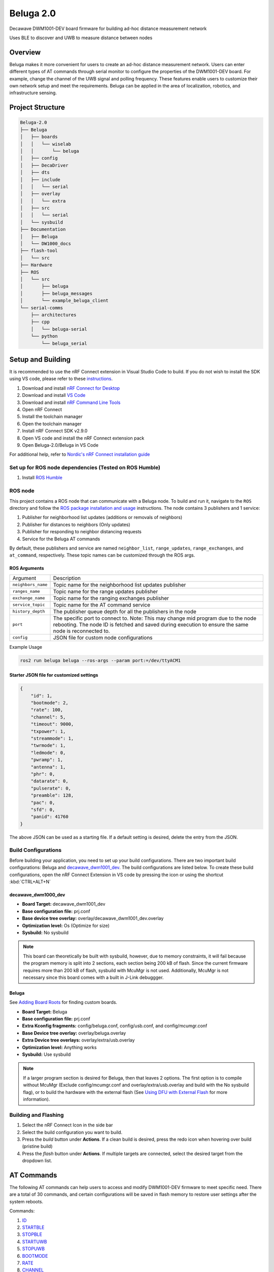 ==========
Beluga 2.0
==========

Decawave DWM1001-DEV board firmware for building ad-hoc distance measurement network

Uses BLE to discover and UWB to measure distance between nodes

Overview
========
Beluga makes it more convenient for users to create an ad-hoc
distance measurement network. Users can enter different types
of AT commands through serial monitor to configure the properties
of the DWM1001-DEV board. For example, change the channel of the
UWB signal and polling frequency. These features enable users to
customize their own network setup and meet the requirements. Beluga
can be applied in the area of localization, robotics, and
infrastructure sensing.

Project Structure
=================
.. code-block:: none

    Beluga-2.0
    ├── Beluga
    │   ├── boards
    │   │   └── wiselab
    │   │       └── beluga
    │   ├── config
    │   ├── DecaDriver
    │   ├── dts
    │   ├── include
    │   │   └── serial
    │   ├── overlay
    │   │   └── extra
    │   ├── src
    │   │   └── serial
    │   └── sysbuild
    ├── Documentation
    │   ├── Beluga
    │   └── DW1000_docs
    ├── flash-tool
    │   └── src
    ├── Hardware
    ├── ROS
    │   └── src
    │       ├── beluga
    │       ├── beluga_messages
    │       └── example_beluga_client
    └── serial-comms
        ├── architectures
        ├── cpp
        │   └── beluga-serial
        └── python
            └── beluga_serial

Setup and Building
==================
It is recommended to use the nRF Connect extension in Visual Studio Code to build. If you do not wish to install the SDK
using VS code, please refer to these `instructions`_.

1. Download and install `nRF Connect for Desktop`_
2. Download and install `VS Code`_
3. Download and install `nRF Command Line Tools`_
4. Open nRF Connect
5. Install the toolchain manager
6. Open the toolchain manager
7. Install nRF Connect SDK v2.9.0
8. Open VS code and install the nRF Connect extension pack
9. Open Beluga-2.0/Beluga in VS Code

For additional help, refer to `Nordic's nRF Connect installation guide`_

.. _nRF Connect for Desktop: https://www.nordicsemi.com/Products/Development-tools/nRF-Connect-for-Desktop
.. _VS Code: https://code.visualstudio.com/download
.. _nRF Command Line Tools: https://www.nordicsemi.com/Products/Development-tools/nRF-Command-Line-Tools/Download?lang=en#infotabs
.. _Nordic's nRF Connect installation guide: https://docs.nordicsemi.com/bundle/nrf-connect-desktop/page/index.html
.. _instructions: https://docs.nordicsemi.com/bundle/ncs-latest/page/nrf/installation/install_ncs.html

Set up for ROS node dependencies (Tested on ROS Humble)
-------------------------------------------------------
1. Install `ROS Humble`_

.. _ROS Humble: https://docs.ros.org/en/humble/Installation.html

ROS node
--------
This project contains a ROS node that can communicate with a Beluga node. To build and run it, navigate to the
``ROS`` directory and follow the `ROS package installation and usage`_ instructions. The node contains 3 publishers
and 1 service:

1. Publisher for neighborhood list updates (additions or removals of neighbors)
2. Publisher for distances to neighbors (Only updates)
3. Publisher for responding to neighbor distancing requests
4. Service for the Beluga AT commands

By default, these publishers and service are named ``neighbor_list``, ``range_updates``, ``range_exchanges``, and
``at_command``, respectively. These topic names can be customized through the ROS args.

ROS Arguments
^^^^^^^^^^^^^
+--------------------+--------------------------------------------------------------------------------------------------------------------------------------------------------------------------------------------+
| Argument           | Description                                                                                                                                                                                |
+--------------------+--------------------------------------------------------------------------------------------------------------------------------------------------------------------------------------------+
| ``neighbors_name`` | Topic name for the neighborhood list updates publisher                                                                                                                                     |
+--------------------+--------------------------------------------------------------------------------------------------------------------------------------------------------------------------------------------+
| ``ranges_name``    | Topic name for the range updates publisher                                                                                                                                                 |
+--------------------+--------------------------------------------------------------------------------------------------------------------------------------------------------------------------------------------+
| ``exchange_name``  | Topic name for the ranging exchanges publisher                                                                                                                                             |
+--------------------+--------------------------------------------------------------------------------------------------------------------------------------------------------------------------------------------+
| ``service_topic``  | Topic name for the AT command service                                                                                                                                                      |
+--------------------+--------------------------------------------------------------------------------------------------------------------------------------------------------------------------------------------+
| ``history_depth``  | The publisher queue depth for all the publishers in the node                                                                                                                               |
+--------------------+--------------------------------------------------------------------------------------------------------------------------------------------------------------------------------------------+
| ``port``           | The specific port to connect to. Note: This may change mid program due to the node rebooting. The node ID is fetched and saved during execution to ensure the same node is reconnected to. |
+--------------------+--------------------------------------------------------------------------------------------------------------------------------------------------------------------------------------------+
| ``config``         | JSON file for custom node configurations                                                                                                                                                   |
+--------------------+--------------------------------------------------------------------------------------------------------------------------------------------------------------------------------------------+

Example Usage

.. code-block:: bash

    ros2 run beluga beluga --ros-args --param port:=/dev/ttyACM1

Starter JSON file for customized settings
^^^^^^^^^^^^^^^^^^^^^^^^^^^^^^^^^^^^^^^^^

.. code-block:: json

    {
        "id": 1,
        "bootmode": 2,
        "rate": 100,
        "channel": 5,
        "timeout": 9000,
        "txpower": 1,
        "streammode": 1,
        "twrmode": 1,
        "ledmode": 0,
        "pwramp": 1,
        "antenna": 1,
        "phr": 0,
        "datarate": 0,
        "pulserate": 0,
        "preamble": 128,
        "pac": 0,
        "sfd": 0,
        "panid": 41760
    }

The above JSON can be used as a starting file. If a default setting is desired,
delete the entry from the JSON.


.. _ROS package installation and usage: https://docs.ros.org/en/humble/Tutorials/Beginner-Client-Libraries/Creating-Your-First-ROS2-Package.html#build-a-package

Build Configurations
--------------------
Before building your application, you need to set up your build configurations. There are two important build
configurations: Beluga and `decawave_dwm1001_dev`_. The build configurations are listed below. To create these build
configurations, open the nRF Connect Extension in VS code by pressing the icon or using the shortcut :kbd:`CTRL+ALT+N`

decawave_dwm1000_dev
^^^^^^^^^^^^^^^^^^^^
* **Board Target:** decawave_dwm1001_dev
* **Base configuration file:** prj.conf
* **Base device tree overlay:** overlay/decawave_dwm1001_dev.overlay
* **Optimization level:** Os (Optimize for size)
* **Sysbuild:** No sysbuild

.. note::

    This board can theoretically be built with sysbuild, however, due to memory constraints, it will fail
    because the program memory is split into 2 sections, each section being 200 kB of flash. Since the current
    firmware requires more than 200 kB of flash, sysbuild with McuMgr is not used. Additionally, McuMgr is not
    necessary since this board comes with a built in J-Link debuggger.

Beluga
^^^^^^
See `Adding Board Roots <#adding-board-roots>`_ for finding custom boards.

* **Board Target:** Beluga
* **Base configuration file:** prj.conf
* **Extra Kconfig fragments:** config/beluga.conf, config/usb.conf, and config/mcumgr.conf
* **Base Device tree overlay:** overlay/beluga.overlay
* **Extra Device tree overlays:** overlay/extra/usb.overlay
* **Optimization level:** Anything works
* **Sysbuild:** Use sysbuild

.. note::

    If a larger program section is desired for Beluga, then that leaves 2 options. The first option is to compile
    without McuMgr (Exclude config/mcumgr.conf and overlay/extra/usb.overlay and build with the No sysbuild flag), or
    to build the hardware with the external flash (See `Using DFU with External Flash <#using-dfu-with-external-flash>`_
    for more information).

Building and Flashing
---------------------
1. Select the nRF Connect Icon in the side bar
2. Select the build configuration you want to build.
3. Press the `build` button under **Actions**. If a clean build is desired, press the redo icon when hovering over build (pristine build)
4. Press the `flash` button under **Actions**. If multiple targets are connected, select the desired target from the dropdown list.

AT Commands
===========
The following AT commands can help users to access and modify DWM1001-DEV firmware to meet specific need.
There are a total of 30 commands, and certain configurations will be saved in flash memory to restore user
settings after the system reboots.

Commands:

1. `ID <#id>`_
2. `STARTBLE <#startble>`_
3. `STOPBLE <#stopble>`_
4. `STARTUWB <#startuwb>`_
5. `STOPUWB <#stopuwb>`_
6. `BOOTMODE <#bootmode>`_
7. `RATE <#rate>`_
8. `CHANNEL <#channel>`_
9. `RESET <#reset>`_
10. `TIMEOUT <#timeout>`_
11. `TXPOWER <#txpower>`_
12. `STREAMMODE <#streammode>`_
13. `TWRMODE <#twrmode>`_
14. `LEDMODE <#ledmode>`_
15. `REBOOT <#reboot>`_
16. `PWRAMP <#pwramp>`_
17. `ANTENNA <#antenna>`_
18. `TIME <#time>`_
19. `FORMAT <#format>`_
20. `DEEPSLEEP <#deepsleep>`_
21. `PHR <#phr>`_
22. `DATARATE <#datarate>`_
23. `PULSERATE <#pulserate>`_
24. `PREAMBLE <#preamble>`_
25. `PAC <#pac>`_
26. `SFD <#sfd>`_
27. `EVICT <#evict>`_
28. `VERBOSE <#verbose>`_
29. `SYNC <#sync>`_
30. `CALIBRATE <#calibrate>`_

ID
--
.. code-block:: none

    AT+ID <number>
    AT+ID

Determines the ID number of the number.
No argument will return the current setting.
This setting is saved in flash.

.. note::

    <number> should be a positive, non-zero integer, and each node should have a unique ID.

STARTBLE
--------
.. code-block:: none

    AT+STARTBLE

Starts BLE broadcating/retrieving.

STOPBLE
-------
.. code-block:: none

    AT+STOPBLE

Stops BLE broadcating/retrieving.

STARTUWB
--------
.. code-block:: none

    AT+STARTUWB

Starts UWB initiator/responder.

STOPUWB
-------
.. code-block:: none

    AT+STOPUWB

Stops UWB initiator/responder.

BOOTMODE
--------
.. code-block:: none

    AT+BOOTMODE <mode>
    AT+BOOTMODE

Determines how the node should behave when reset/powered on.
No argument will return the current boot mode.
This setting is saved in flash.

+-------------+------------------------+
| mode        | Description            |
+=============+========================+
| 0 (Default) | Do nothing on startup  |
|             | (BLE and UWB off)      |
+-------------+------------------------+
| 1           | Start BLE              |
|             | broadcasting/receiving |
|             | on startup             |
+-------------+------------------------+
| 2           | Start BLE and UWB on   |
|             | startup, full          |
|             | functionality.         |
+-------------+------------------------+

.. note::
    For BOOTMODEs 1 and 2, the AT+ID command must have been previously ran, the last set ID will be used on startup.

RATE
----
.. code-block:: none

    AT+RATE <period>
    AT+RATE

Determines the frequency that the node send poll messages.
No argument will return the current polling period.
This setting is saved in flash.

+-----------+-------+-------+---------+
| Parameter | Input | Units | Default |
+-----------+-------+-------+---------+
| period    | 0-500 | ms    | 250     |
+-----------+-------+-------+---------+

.. note::
    When the frequency is 0, the node is in listening mode (It only responds to ranging requests)

CHANNEL
-------
.. code-block:: none

    AT+CHANNEL <channel>
    AT+CHANNEL

Determines the UWB signal's channel.
No argument will return the current UWB channel.
This setting is saved in flash.

+-----------+---------------+---------+
| Parameter | Valid Options | Default |
+-----------+---------------+---------+
| channel   | 1, 2, 3, 4,   | 5       |
|           | 5, 7          |         |
+-----------+---------------+---------+

.. note::
    The corresponding centre frequency and bandwidth of each channel please reference DW1000 User Manual (Section 10.5)

TXPOWER
-------
.. code-block:: none

    AT+TXPOWER <mode>
    AT+TXPOWER <stage> <coarse gain> <fine gain>
    AT+TXPOWER

Determines the UWB transmitter power setting.
No argument will return the current UWB transmitter power setting.
This setting is saved in flash.

One argument will set the power level to either the default power level or maximum power level.

+-------------+------------------------+
| mode        | Description            |
+=============+========================+
| 0 (Default) | Default power supply   |
+-------------+------------------------+
| 1           | Maximum power supply   |
+-------------+------------------------+

Three arguments allow for total control over the power setting. For example, if coarse gain is 2 and fine gain is 2, then the TX power will be 2.5 dB + 1.0 dB = 3.5 dB.

+-------------+-------+-------------------+
| Parameter   | Value | Description       |
+=============+=======+===================+
|             | 0     | BOOSTNORM         |
|             +-------+-------------------+
|             | 1     | BOOSTP500         |
|    stage    +-------+-------------------+
|             | 2     | BOOSTP250         |
|             +-------+-------------------+
|             | 3     | BOOSTP125         |
+-------------+-------+-------------------+
|             | 0     | Off (No output)   |
|             +-------+-------------------+
|             | 1     | 0 dB Gain         |
|             +-------+-------------------+
| coarse gain | 2     | 2.5 dB Gain       |
|             +-------+-------------------+
|             | ⋮     | 2.5 dB Gain Steps |
|             +-------+-------------------+
|             | 7     | 15 dB Gain        |
+-------------+-------+-------------------+
|             | 0     | 0.0 dB Gain       |
|             +-------+-------------------+
|             | 1     | 0.5 dB Gain       |
|             +-------+-------------------+
|  fine gain  | 2     | 1.0 dB Gain       |
|             +-------+-------------------+
|             | ⋮     | 0.5 dB Gain Steps |
|             +-------+-------------------+
|             | 31    | 15.5 dB gain      |
+-------------+-------+-------------------+


.. note::
    Increasing transmitter power supply can help UWB to maximum range, but the maximum power supply exceeds
    restricted transmit power level regulation.

TIMEOUT
-------
.. code-block:: none

    AT+TIMEOUT <elapsed time>
    AT+TIMEOUT

Determines the timeout parameter to evict nearby nodes.
No argument will return the current timeout setting.
This setting is saved in flash.

+-----------+--------+-------+---------+
| Parameter | Input  | Units | Default |
+-----------+--------+-------+---------+
| period    | 0-9000 | ms    | 9000    |
+-----------+--------+-------+---------+

STREAMMODE
----------
.. code-block:: none

    AT+STREAMMODE <mode>
    AT+STREAMMODE

Determines the neighbors list display mode.
No argument will return the current stream mode.
This setting is saved in flash.

+-------------+------------------------+
| mode        | Description            |
+=============+========================+
| 0 (Default) | Displays all           |
|             | neighbors, even those  |
|             | who have not been      |
|             | updated                |
+-------------+------------------------+
| 1           | Only display neighbors |
|             | that have been updated |
+-------------+------------------------+

TWRMODE
-------
.. code-block:: none

    AT+TWRMODE <mode>
    AT+TWRMODE

Determines the UWB ranging scheme.
No argument will return the current ranging scheme.
This setting is saved in flash.

+-------------+------------------------+
| mode        | Description            |
+=============+========================+
| 0           | Single-sided ranging   |
|             | (SS-TWR)               |
+-------------+------------------------+
| 1 (Default) | Double-sided ranging   |
|             | (DS-TWR)               |
+-------------+------------------------+

.. note::
    DS-TWR is more accurate and can reduce clock drift effect.
    SS-TWR can be used for a network that needs faster transmission.

LEDMODE
-------
.. code-block::
    AT+LEDMODE <mode>
    AT+LEDMODE

Determines the LED display mode.
No argument will return the current LED mode.
This setting is saved in flash.

+-------------+-----------------------------+
| mode        | Description                 |
+=============+=============================+
| 0 (Default) | LED support mode (All LEDs) |
+-------------+-----------------------------+
| 1           | No LEDSs support mode (turn |
|             | off all LEDs)               |
+-------------+-----------------------------+

.. note::
    LEDs support mode can be used for debugging, and another mode can be used for saving power.

RESET
-----
.. code-block::

    AT+RESET

Clear flash memory configuration. This command will reset all user configuration.

REBOOT
------
.. code-block::

    AT+REBOOT

Reboots Beluga. All internal states will be reset.

PWRAMP
------
.. code-block::

    AT+PWRAMP <mode>
    AT+PWRMAP

Determines if the BLE and UWB signals are amplified.
No argument will return the current amplifier setting.
This setting is saved in flash.

+-------------+-----------------------------+
| mode        | Description                 |
+=============+=============================+
| 0 (Default) | External amplifiers are     |
|             | inactive                    |
+-------------+-----------------------------+
| 1           | BLE amplifier is turned     |
|             | off. The UWB amplifier is   |
|             | turned on.                  |
+-------------+-----------------------------+
| 2           | BLE amplifier is turned on  |
|             | and is amplifying by 10 dB. |
|             | The UWB amplifier is turned |
|             | off.                        |
+-------------+-----------------------------+
| 3           | Both external amplifiers    |
|             | are active. The BLE         |
|             | amplifier is amplifying by  |
|             | 10 dB.                      |
+-------------+-----------------------------+
| 4           | BLE amplifier is turned on  |
|             | and is amplifying by 20 dB. |
|             | The UWB amplifier is turned |
|             | off.                        |
+-------------+-----------------------------+
| 5           | Both external amplifiers    |
|             | are active. The BLE         |
|             | amplifier is amplifying by  |
|             | 20 dB.                      |
+-------------+-----------------------------+

.. note::
    This command is not supported on the `decawave_dwm1001_dev`_ board

ANTENNA
-------
.. code-block::

    AT+ANTENNA <antenna>
    AT+ANTENNA

Determines which antenna is used for neighbor discovery.
No argument will return the current antenna setting

+-----------+---------------+---------+
| Parameter | Valid Options | Default |
+-----------+---------------+---------+
| antenna   | 1, 2          | 1       |
+-----------+---------------+---------+

.. note::
    This command is not supported on the `decawave_dwm1001_dev`_ board

.. warning::
    This setting is not saved in flash

TIME
----
.. code-block::

    AT+TIME

Retrieves the current Beluga timestamp (ms since boot).

FORMAT
------
.. code-block::

    AT+FORMAT <mode>
    AT+FORMAT

Determines the formatting of the neighborhood list.
No argument will return the current format setting.
This setting is saved in flash.

+-------------+-----------------------------+
| mode        | Description                 |
+=============+=============================+
| 0 (Default) | CSV Format                  |
+-------------+-----------------------------+
| 1           | JSON Format                 |
|             | Removed neighbors are       |
|             | indicated by ``rm "ID"``    |
+-------------+-----------------------------+
| 2           | Frame Format                |
|             | See Beluga-Message.pdf in   |
|             | Documentation/Beluga for    |
|             | more information            |
+-------------+-----------------------------+

DEEPSLEEP
---------
.. code-block::

    AT+DEEPSLEEP

Places Beluga into deep sleep, only allowing for a movement to wake Beluga.

PHR
---
.. code-block::

    AT+PHR <mode>
    AT+PHR

Determines the PHR mode used for UWB.
No argument will return the current PHR mode.
This setting is saved in flash.

+-------------+-----------------------------+
| mode        | Description                 |
+=============+=============================+
| 0 (Default) | Standard PHR Mode           |
+-------------+-----------------------------+
| 1           | DW proprietary extended     |
|             | frames PHR mode             |
+-------------+-----------------------------+

.. note::
    Refer to the DW1000 documents on how to best use this parameter

DATARATE
--------
.. code-block::

    AT+DATARATE <data rate>
    AT+DATARATE

Determines the data rate of the DW1000.
No argument will return the current data rate.
This setting is saved in flash.

+-------------+-----------------------------+
| data rate   | Description                 |
+=============+=============================+
| 0 (Default) | 6.8 MHz                     |
+-------------+-----------------------------+
| 1           | 850 kHz                     |
+-------------+-----------------------------+
| 2           | 110 kHz                     |
+-------------+-----------------------------+

.. note::
    Faster data rates mean faster transmission, but lower range. Refer to the DW1000 for appropriate use.

PULSERATE
---------
.. code-block::

    AT+PULSERATE <rate>
    AT+PULSERATE

Determines the pulse rate of the DW1000.
No arguments will return the current pulse rate.
This setting is saved in flash.

+-------------+-----------------------------+
| rate        | Description                 |
+=============+=============================+
| 0           | 64 Mhz                      |
+-------------+-----------------------------+
| 1 (Default) | 16 MHz                      |
+-------------+-----------------------------+

.. note::
    Refer to the DW1000 docs for appropriate use of this parameter.

PREAMBLE
--------
.. code-block::

    AT+PREAMBLE <preamble>
    AT+PREAMBLE

Determines the preamble length of the DW1000.
No arguments will return the current preamble length.
This setting is saved in flash.

+-----------+---------------+---------+
| Parameter | Valid Options | Default |
+-----------+---------------+---------+
| preamble  | 64, 128, 256, | 128     |
|           | 512, 1024,    |         |
|           | 1536, 2048,   |         |
|           | 4096          |         |
+-----------+---------------+---------+

.. note::
    A longer preamble length will increase range. Refer to the DW1000 docs for appropriate use.

PAC
---
.. code-block::

    AT+PAC <pac>
    AT+PAC

Determines the PAC size of the DW1000.
No arguments will return the current Preamble Acquisition Chunk (PAC) size.
This setting is saved in flash.

+-------------+-----------------------------+
| pac         | Description                 |
+=============+=============================+
| 0 (Default) | 8 bytes (recommended for RX |
|             | of preamble length 128 and  |
|             | below)                      |
+-------------+-----------------------------+
| 1           | 16 bytes (recommended for   |
|             | RX of preamble length 256)  |
+-------------+-----------------------------+
| 2           | 32 bytes (recommended for   |
|             | RX of preamble length 512)  |
+-------------+-----------------------------+
| 3           | 64 bytes (recommended for   |
|             | RX of preamble length 1024  |
|             | and up)                     |
+-------------+-----------------------------+

.. note::
    Refer to the DW1000 docs for more information

SFD
---
.. code-block::

    AT+SFD <mode>
    AT+SFD

Determines what SFD length to use for the DW1000.
No arguments will return the current SFD setting.
This setting is saved in flash.

+-------------+-----------------------------+
| mode        | Description                 |
+=============+=============================+
| 0 (Default) | Standard SFD length as      |
|             | defined in the IEEE802.15.4 |
|             | standard                    |
+-------------+-----------------------------+
| 1           | DW proprietary SFD (varies  |
|             | the length based on the     |
|             | data rate)                  |
+-------------+-----------------------------+

.. note::
    Refer to the DW1000 docs for more information

PANID
-----
.. code-block::

    AT+PANID <id>
    AT+PANID

Determines the Personal Area Network (PAN) ID for the DW1000.
No argument will return the current PAN ID setting.
This setting is saved in flash.

+-----------+---------+---------+
| Parameter | Input   | Default |
+-----------+---------+---------+
| id        | 0-65535 | 57034   |
+-----------+---------+---------+

EVICT
-----
.. code-block::

    AT+EVICT <scheme>
    AT+EVICT

Determines which scheme to use when evicting nodes from the
neighbor list. No argument will return the current scheme.
This setting is saved to flash.

+-------------+-----------------------------+---------------------------------------------+
| mode        | Short Description           | Long Description                            |
+=============+=============================+=============================================+
| 0           | Index Round Robin           | Evict nodes uses a round-robin strategy via |
|             |                             | index. This will evict node 0 first, then   |
|             |                             | node 1 on the next insertion, then node 2   |
|             |                             | on the following insertion. After evicting  |
|             |                             | N - 1 nodes (N being the maximum number of  |
|             |                             | nodes the neighbor list can hold), then     |
|             |                             | node 0 will be evicted next. This strategy  |
|             |                             | is not recommended.                         |
+-------------+-----------------------------+---------------------------------------------+
| 1 (Default) | Lowest RSSI                 | Evicts the node with the lowest RSSI. If    |
|             |                             | there are no nodes with a lower RSSI than   |
|             |                             | the scanned node, then no neighbors are     |
|             |                             | evicted.                                    |
+-------------+-----------------------------+---------------------------------------------+
| 2           | Longest Range               | Evict the node with the largest ranging     |
|             |                             | value.                                      |
+-------------+-----------------------------+---------------------------------------------+
| 3           | Least Recently Scanned Node | Evict the node that has not be scanned by   |
|             |                             | the BLE in the longest amount of time.      |
+-------------+-----------------------------+---------------------------------------------+
| 4           | Least Recently Ranged To    | Evict the node that has node been           |
|             |                             | successfully ranged to in the longest       |
|             |                             | amount of time.                             |
+-------------+-----------------------------+---------------------------------------------+

.. note::
    This command requires ``CONFIG_BELUGA_EVICT_RUNTIME_SELECT`` to be enabled.

VERBOSE
-------
.. code-block::

    AT+VERBOSE <mode>
    AT+VERBOSE

Determines if the command response are verbose or not.
No argument will return the current setting.
This setting is saved in flash.

+-------------+-----------------------------+
| mode        | Description                 |
+=============+=============================+
| 0 (Default) | Verbose mode turned off     |
+-------------+-----------------------------+
| 1           | Verbose mode turned on      |
+-------------+-----------------------------+

SYNC
----
.. code-block::

    AT+SYNC <node ID>

Connects to the node with the specified ID and sends its UWB
settings to the connected node for UWB reconfiguration. The two
nodes must have the same PAN address.

CALIBRATE
---------
.. code-block::

    AT+CALIBRATE <delay id> <calibration value>
    AT+CALIBRATE

Calibrates the UWB antenna delays.
No argument will return all the current calibration values.
These settings are saved in flash.

+----------+--------+-----------+
| Delay ID | PRF    | Direction |
+==========+========+===========+
| 0        | 16 MHz |           |
+----------+--------+  Receive  |
| 1        | 64 MHz |           |
+----------+--------+-----------+
| 2        | 16 MHz |           |
+----------+--------+  Transmit |
| 3        | 64 MHz |           |
+----------+--------+-----------+

.. note::
    When the UWB amplifier is turned off, the receive antenna delay values are used as the transmit antenna
    delay values too. The transmit antenna delays are different from the receive antenna delays when the
    external power amplifier is on (since it is taking a different path to the antenna when transmitting).

Appendix
========
Adding Board Roots
------------------
In order for Zephyr to find Beluga, you need to specify a Board Root. In VS Code, this is
done by navigating to File->Preferences->Settings or by just pressing :kbd:`CTRL+,`.
Then under **Extensions**, find **nRF Connect** navigate to **Board Roots**. Add the absolute
path to the **Beluga-2.0** repository to the board roots.
If you are using the command line, run ``make beluga``

.. _decawave_dwm1001_dev: https://docs.zephyrproject.org/latest/boards/qorvo/decawave_dwm1001_dev/doc/index.html

Setup/Building/Flashing Troubleshooting
---------------------------------------

Unable to flash DW1001
^^^^^^^^^^^^^^^^^^^^^^
If you are seeing the following error "FATAL ERROR: one or more Python dependencies were missing; see the getting started guide for details on how to fix,"
it means that a python dependency is missing from the environment. This will require an update to the environment. Run the following steps to fix the
environment:

1. Open the toolchain manager, click on the dropdown arrow, and select "Generate environment script." Save the script to a location of your choice.
2. Open a terminal and source the environment script that you just generated (i.e source env.sh)
3. Find where the nordic toolchain is installed and navigate to it in the terminal (example path: ~/ncs/toolchains/2be090971e)
4. Run "./usr/local/bin/pip install pylink"
5. Open environment.json inside the toolchain directory, under the "LD_LIBRARY_PATH" key, add the following value to the list: "opt/nanopb/generator-bin/"

See `VS Code Extension - west flash fails from missing python dependencies`_ for more details.

.. _VS Code Extension - west flash fails from missing python dependencies: https://devzone.nordicsemi.com/f/nordic-q-a/100164/vs-code-extension---west-flash-fails-from-missing-python-dependencies/496078

Using DFU with External Flash
-----------------------------
If the firmware image is too large to fit into a single code partition in the internal flash, the hardware can be
assembled with external flash. The external flash can be used for a few things, including but not limited to saving
configurations and being used to store firmware images. To use the external flash as an image partition for larger
firmware images, additional configurations have to be added to the application, MCUBoot, and sysbuild.

Application Configuration
^^^^^^^^^^^^^^^^^^^^^^^^^
To configure the application, all you need to do is add the following files to the existing build configuration:

* **Extra Kconfig fragments:** config/flash.conf
* **Extra Device tree overlays:** overlay/extra/flash.overlay

MCUBoot Configuration
^^^^^^^^^^^^^^^^^^^^^
Configuring MCUBoot is not as strait forward as the application. Instead of adding files to a build configuration, you
want to add the following (or uncomment) to sysbuild/mcuboot.conf:

.. code-block:: Kconfig

    CONFIG_NORDIC_QSPI_NOR=y
    CONFIG_BOOT_MAX_IMG_SECTORS=256

Additionally, you want to add the following (or uncomment) to sysbuild/mcuboot.overlay:

.. code-block:: devicetree

    &mx25r64 {
	    status = "okay";
    };

    / {
	    chosen {
		    nordic,pm-ext-flash = &mx25r64;
	    };
    };

Sysbuild Configuration
^^^^^^^^^^^^^^^^^^^^^^
The last step towards configuring external flash is modifying the sysbuild configuration. Again, this is not as strait
forward as the application configuration, but it is very similar to the MCUBoot configuration. Add the following line
(or uncomment) to sysbuild.conf:

.. code-block:: Kconfig

    SB_CONFIG_PM_EXTERNAL_FLASH_MCUBOOT_SECONDARY=y

Generating and Using Custom Keys with DFU
-----------------------------------------
When building for MCUboot, a default key is used to ease development. However, using the default key for production
is not very secure and it is important to use your own key instead. If the default key is used, then anyone will be able
to upload and run an image on the custom Beluga hardware. Follow the steps below to generate a custom key and use it in
the firmware.

Environment Setup
^^^^^^^^^^^^^^^^^
Before generating the custom key, the environment to do so must be set up. First, create a new directory (anywhere
on your computer) and create a python3 environment. Then install `imgtool`_.

.. code-block:: bash

    mkdir -p keys && cd keys
    python3 -m venv .venv
    source .venv/bin/activate
    pip install imgtool


Before proceeding, ensure the tool got installed correctly by running ``imgtool --help``. If it shows usage
information, then it got installed correctly. However, if it gives a similar looking error message:
``ModuleNotFoundError: No module named '<module name>'``, then you need to make sure all the dependencies are installed
(See `install_requires in setup.py`_):

.. code-block:: bash

    pip install <package name>

Run ``imgtool --help`` again to see if it installed correctly. If not, install the packages specified

.. _imgtool: https://pypi.org/project/imgtool/
.. _install_requires in setup.py: https://github.com/mcu-tools/mcuboot/blob/main/scripts/setup.py

Generate the Key
^^^^^^^^^^^^^^^^
Once the environment is set up, a new key can be generated by running one of the following commands.

.. code-block:: bash

    imgtool keygen -t ecdsa-p256 -k private_key.pem
    imgtool keygen -t rsa-2048 -k private_key.pem
    imgtool keygen -t rsa-3072 -k private_key.pem
    imgtool keygen -t ed25519 -k private_key.pem

Remember which algorithm was used to generate the key as it will be important for the firmware. Additionally, backup the
kay somewhere safe. It is not uncommon to lose the key and thus be unable to ever do DFU on the device again (until the
device is flashed again over JTAG).

Incorporating the Key Into Firmware
^^^^^^^^^^^^^^^^^^^^^^^^^^^^^^^^^^^
Once the key is generated, it needs to be incorporated into firmware. This is relatively easy as it requires you to
update sysbuild.conf. For example, if an ecdsa-p256 key was generated in Beluga/keys, the the following lines would
have to be added to sysbuild.conf:

.. code-block:: Kconfig

    SB_CONFIG_BOOT_SIGNATURE_KEY_FILE="\${APP_DIR}/keys/private_key.pem"
    SB_CONFIG_BOOT_SIGNATURE_TYPE_ECDSA_P256=y
